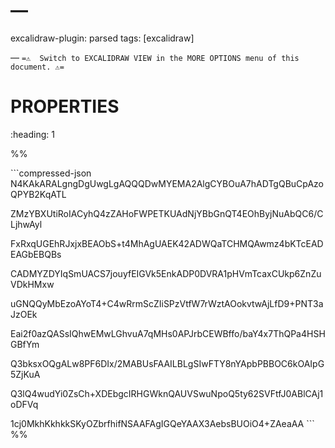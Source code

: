 * ---

excalidraw-plugin: parsed
tags: [excalidraw]

---
==⚠  Switch to EXCALIDRAW VIEW in the MORE OPTIONS menu of this document. ⚠==
* :PROPERTIES:
:heading: 1
:END:
# Text Elements
%%
* :PROPERTIES:
:heading: 1
:END:
# Drawing
```compressed-json
N4KAkARALgngDgUwgLgAQQQDwMYEMA2AlgCYBOuA7hADTgQBuCpAzoQPYB2KqATL

ZMzYBXUtiRoIACyhQ4zZAHoFWPETKUAdNjYBbGnQT4EOhByjNuAbQC6/CLjhwAyl

FxRxqUGEhRJxjxBEAObS+t4MhAgUAEK42ADWQaTCHMQAwmz4bKTcEADEAGbEBQBs

CADMYZDYIqSmUACS7jouyfEIGVk5EnkADP0DVRA1pHVmTcaxCUkp6ZnZuVDkHMxw

uGNQQyMbEzoAYoT4+C4wRrmScZIiSPzVtfW7rWztAOokvtwAjLfD9+PNT3aJzOEk

Eai2f0azQASsIQhwEMwLGhvuA7qMHs0APJrbCEWBffo/baY4x7ThQPa4HSHGBfYm

Q3bksxOQgALw8PF6DIx/2MABUsFAAILBLgSIwFTY8nYApbPBBOC6kOAIpG5ZjKuA

Q3lQ4wudYi0ZsCh+XDEbgcIRHGWknQAUVSwuNpoQ5ty62SVFtfJ0ABlCAj1oDFVq

1cj0MkhKkhkkSKyOZbrfhifNSAAFAgIGQeYAAX3AebsBUOiO4+ZAeaAA
```
%%